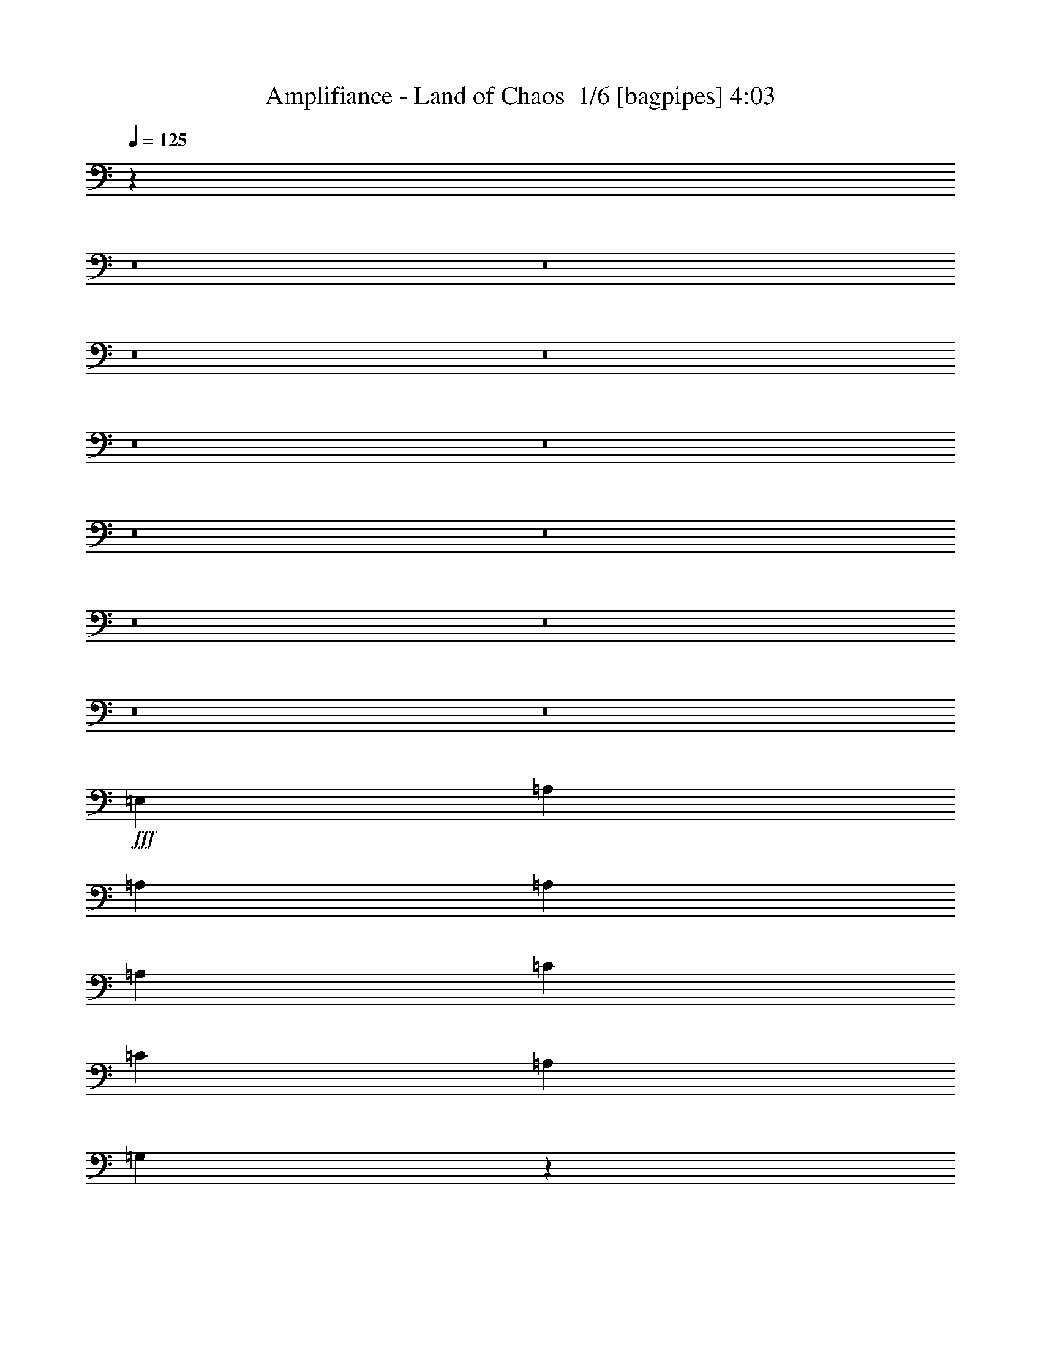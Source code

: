 % Produced with Bruzo's Transcoding Environment 2.0 alpha 
% Transcribed by Bruzo 

X:1
T: Amplifiance - Land of Chaos  1/6 [bagpipes] 4:03
Z: Transcribed with BruTE -8 339 1
L: 1/4
Q: 125
K: C
z25091/1600
z8/1
z8/1
z8/1
z8/1
z8/1
z8/1
z8/1
z8/1
z8/1
z8/1
z8/1
z8/1
+fff+
[=E,889/1600]
[=A,889/1600]
[=A,889/1600]
[=A,2667/1600]
[=A,2223/4000]
[=C889/1600]
[=C889/800]
[=A,889/800]
[=G,136/125]
z2269/2000
[=E,889/1600]
[=A,889/1600]
[=A,889/1600]
[=A,889/800]
[=A,889/800]
[=C8891/8000]
[=C889/1600]
[=D17473/8000]
z297/500
[=D889/800]
[=F889/1600]
[=G889/1600]
[=F889/1600]
[=D889/800]
[=D889/1600]
[=C889/1600]
[=A,889/1600]
[=C889/1600]
[=D1667/1000]
[=C889/1600]
[=D889/1600]
[=D889/800]
[=F889/1600]
[=G889/1600]
[=F889/1600]
[=D889/800]
[=D889/1600]
[=A2667/1600]
[^G889/800]
[=G889/1600]
[=F889/1600]
[=C2223/4000]
[=D889/800]
[=F889/1600]
[=G889/1600]
[=F889/1600]
[=D889/800]
[=D889/1600]
[=C889/1600]
[=A,889/1600]
[=C889/1600]
[=D2667/1600]
[=C889/1600]
[=D889/1600]
[=D889/800]
[=F2223/4000]
[=G889/1600]
[=F889/1600]
[=D889/800]
[=D889/1600]
[^D889/400]
[=G889/400]
[^A889/400]
[^d17781/8000]
[=d8801/2000]
z57101/4000
z8/1
z8/1
z8/1
z8/1
z8/1
z8/1
[=C889/800]
[=C889/1600]
[=D17463/8000]
z2381/4000
[=D8891/8000]
[=F889/1600]
[=G889/1600]
[=F889/1600]
[=D889/800]
[=D889/1600]
[=C889/1600]
[=A,889/1600]
[=C889/1600]
[=D2667/1600]
[=C889/1600]
[=D889/1600]
[=D889/800]
[=F889/1600]
[=G2223/4000]
[=F889/1600]
[=D889/800]
[=D889/1600]
[=A2667/1600]
[^G889/800]
[=G889/1600]
[=F889/1600]
[=C889/1600]
[=D889/800]
[=F889/1600]
[=G889/1600]
[=F889/1600]
[=D8891/8000]
[=D889/1600]
[=C889/1600]
[=A,889/1600]
[=C889/1600]
[=D2667/1600]
[=C889/1600]
[=D889/1600]
[=D889/800]
[=F889/1600]
[=G889/1600]
[=F889/1600]
[=D889/800]
[=D889/1600]
[^D1667/1000]
[=F35479/8000]
z1677/1000
[^A,889/1600]
[=C889/1600]
[=A,8847/4000]
z1133/2000
[=F,889/1600]
[=A,889/1600]
[^A,889/1600]
[=C889/800]
[=D889/1600]
[=A,2667/1600]
[=C889/800]
[^A,2667/800]
[=A,889/1600]
[^A,2223/4000]
[=C889/800]
[=D889/1600]
[^A,2667/1600]
[=D889/800]
[=C4363/2000]
z4527/2000
[=F8891/8000]
[=F889/1600]
[=D2667/1600]
[=C889/800]
[^A,17331/8000]
z18229/8000
[=C889/800]
[=C889/1600]
[=D1667/1000]
[^D889/800]
[=C889/400]
[=D889/400]
[=F889/400]
[=G1737/800]
z32227/4000
z8/1
z8/1
z8/1
z8/1
[=D889/800]
[=F2223/4000]
[=G889/1600]
[=F889/1600]
[=D889/800]
[=D889/1600]
[=C889/1600]
[=A,889/1600]
[=C889/1600]
[=D2667/1600]
[=C889/1600]
[=D889/1600]
[=D889/800]
[=F889/1600]
[=G889/1600]
[=F889/1600]
[=D8891/8000]
[=D889/1600]
[=A2667/1600]
[^G889/800]
[=G889/1600]
[=F889/1600]
[=C889/1600]
[=D889/800]
[=F889/1600]
[=G889/1600]
[=F889/1600]
[=D889/800]
[=D889/1600]
[=C2223/4000]
[=A,889/1600]
[=C889/1600]
[=D2667/1600]
[=C889/1600]
[=D889/1600]
[=D889/800]
[=F889/1600]
[=G889/1600]
[=F889/1600]
[=D889/800]
[=D889/1600]
[^D2667/1600]
[^A,11113/4000]
[^D2667/1600]
[^A,2667/1600]
[^D889/800]
[=D889/800]
[=F889/1600]
[=G889/1600]
[=F889/1600]
[=D8891/8000]
[=D889/1600]
[=C889/1600]
[=A,889/1600]
[=C889/1600]
[=D2667/1600]
[=C889/1600]
[=D889/1600]
[=D889/800]
[=F889/1600]
[=G889/1600]
[=F889/1600]
[=D889/800]
[=D889/1600]
[=A1667/1000]
[^G889/800]
[=G889/1600]
[=F889/1600]
[=C889/1600]
[=D889/800]
[=F889/1600]
[=G889/1600]
[=F889/1600]
[=D889/800]
[=D889/1600]
[=C889/1600]
[=A,889/1600]
[=C889/1600]
[=D1667/1000]
[=C889/1600]
[=D889/1600]
[=D889/800]
[=F889/1600]
[=G889/1600]
[=F889/1600]
[=D889/800]
[=D889/1600]
[^D889/400]
[=G17781/8000]
[^A889/400]
[^d889/400]
[=d17729/4000]
z211/16
z8/1
z8/1
z8/1
z8/1

X:2
T: Amplifiance - Land of Chaos  2/6 [flute] 4:03
Z: Transcribed with BruTE -10 269 6
L: 1/4
Q: 125
K: C
z2567/320
z8/1
z8/1
z8/1
z8/1
z8/1
z8/1
z8/1
z8/1
z8/1
z8/1
z8/1
z8/1
z8/1
z8/1
z8/1
z8/1
z8/1
z8/1
z8/1
+fff+
[=d1481/8000]
+f+
[^A741/4000]
[=G741/4000]
[^A741/4000]
[=d1481/8000]
+fff+
[^d741/4000]
[=d741/4000]
+f+
[^A1481/8000]
[=G741/4000]
[^A741/4000]
[=d1481/8000]
[^A741/4000]
[=G741/4000]
[^A1481/8000]
[=d741/4000]
+fff+
[^d741/4000]
[=d1481/8000]
+f+
[^A741/4000]
[=G741/4000]
[^A1481/8000]
[=d741/4000]
[^A741/4000]
[=G741/4000]
[^A1481/8000]
[=d2223/8000]
+fff+
[^d1111/4000]
[=d2223/8000]
+f+
[^A1111/4000]
[=G2223/8000]
[^A1111/4000]
[=d2223/8000]
[^A1111/4000]
[=G2223/8000]
[^A1111/4000]
[=d2223/8000]
+fff+
[^d2223/8000]
[=d1111/4000]
+f+
[^A2223/8000]
[=G1111/4000]
[^A2223/8000]
[=d8801/2000]
z19229/2000
z8/1
z8/1
z8/1
z8/1
z8/1
z8/1
z8/1
z8/1
z8/1
z8/1
z8/1
z8/1
+fff+
[=C889/800=c889/800]
[=A,17597/4000=A17597/4000]
z27037/8000
[=C889/800=c889/800]
[^A,35073/8000^A35073/8000]
z13579/4000
[=D889/800=d889/800]
[=C8863/2000=c8863/2000]
z26779/8000
[=C889/800=c889/800]
[^A,35331/8000^A35331/8000]
z106911/8000
[=A,889/800]
[=C889/1600=E889/1600]
[=A,889/1600]
[=C889/1600]
[=D2667/1600]
[=C889/1600]
[=A,2223/8000]
[=G,1111/4000]
+f+
[=F,889/1600]
+fff+
[=D,889/800]
[=D,2223/8000]
[=E,1111/4000]
[=C889/1600=E889/1600]
[=C889/1600=E889/1600]
[=D889/800]
[=E2223/8000]
+f+
[=F2223/8000]
[=E1111/4000]
+fff+
[=D2223/8000]
[=E889/1600]
[=D889/1600]
[=C1111/4000]
[=A,2223/8000]
[=C889/1600]
[=G889/800]
[=c889/1600]
[=G889/800-]
[=D,889/1600=G889/1600]
[=F889/800]
[=D,1/8=E,1/8=A,1/8]
z689/1600
[=g2667/1600]
[=g8891/8000]
[=f1111/4000]
[=g2223/8000]
[=f889/1600]
[=e889/1600]
[=c889/1600]
[=G889/1600]
[=A889/800]
[=D1111/4000]
[=E2223/8000]
[=G889/800]
[=D,1/8]
z689/1600
[=D889/1600]
[=A889/1600]
[=D889/1600]
[=G889/1600]
[=F889/1600]
[=G889/1600]
[=A889/1600]
[^d741/4000]
+f+
[^A741/4000]
[=G741/4000]
[^A1481/8000]
[=d741/4000]
+fff+
[^d741/4000]
[=d1481/8000]
+f+
[^A741/4000]
[=G741/4000]
[^A1481/8000]
[=d741/4000]
[^A741/4000]
[=G1481/8000]
[^A741/4000]
[=d741/4000]
+fff+
[^d1481/8000]
[=d741/4000]
+f+
[^A741/4000]
[=G741/4000]
[^A1481/8000]
[=d741/4000]
[^A741/4000]
[=G1481/8000]
[^A741/4000]
+fff+
[=c741/4000]
+f+
[^A1481/8000]
[=A741/4000]
[^A741/4000]
[=A1481/8000]
+fff+
[=G741/4000]
[=A741/4000]
[=G1481/8000]
+f+
[=F741/4000]
[=E741/4000]
[=F1481/8000]
[=E741/4000]
+fff+
[=D741/4000]
[=E741/4000]
[=D1481/8000]
+f+
[=C741/4000]
+fff+
[=A,741/4000]
[=D1481/8000]
+f+
[=C741/4000]
[^A,741/4000]
+fff+
[=G,1481/8000]
+f+
[=F,741/4000]
+fff+
[=D,741/4000]
[=C,1481/8000]
[=D,8773/4000]
z55271/4000
z8/1
z8/1
z8/1
z8/1
z8/1
z8/1
z8/1
z8/1
[=D,889/800]
[=G,1/8]
z689/1600
[=G8623/8000-=A8623/8000]
+ppp+
[=G9/8]
z2301/4000
+fff+
[=D,8891/8000]
[=D,1/8=G,1/8]
z689/1600
[^A4281/4000-=c4281/4000]
+ppp+
[^A9/8]
z4663/8000
+fff+
[=D,889/800]
[=G,1/8]
z689/1600
[=G889/800=A889/800]
[=F889/800=G889/800]
[^D2111/4000-=F2111/4000]
+ppp+
[^D6779/4000]
+fff+
[=C4221/4000-=D4221/4000]
+ppp+
[=C9/8]
z299/500
+fff+
[=D,889/800]
[=G,1/8]
z689/1600
[=G8881/8000-=A8881/8000]
+ppp+
[=G17/16]
z1211/2000
+fff+
[=D,889/800]
[=D,1/8=G,1/8]
z689/1600
[^A8821/8000-=c8821/8000]
+ppp+
[^A17/16]
z981/1600
+fff+
[=D,889/800]
[=G,1/8]
z689/1600
[=G889/800=A889/800]
[^A889/800=c889/800]
[=G2667/1600=A2667/1600]
[^A889/1600=c889/1600]
[=c577/80=d577/80]
z77/8

X:3
T: Amplifiance - Land of Chaos  3/6 [horn] 4:03
Z: Transcribed with BruTE 34 209 5
L: 1/4
Q: 125
K: C
z28677/2000
z8/1
z8/1
z8/1
+f+
[=D2223/8000]
[=F1111/4000]
[=A889/1600]
[=c889/1600]
[=D889/800=A889/800=d889/800]
[=D889/1600]
[=F1667/1000=c1667/1000=f1667/1000]
[=F1111/4000]
[=G2223/8000]
[=c889/1600]
[=D889/800=A889/800=d889/800=a889/800]
[=D889/1600]
[=c2667/1600=g2667/1600=c'2667/1600]
[=F2223/8000]
[=G1111/4000]
[=c889/1600]
[=D2667/1600=A2667/1600=d2667/1600]
[=F889/800=c889/800=f889/800=c'889/800]
[=c8891/8000=g8891/8000=c'8891/8000]
[=G889/800=d889/800=g889/800]
[=D889/1600=A889/1600]
[=F889/1600=c889/1600]
[=D889/800=A889/800=d889/800=a889/800]
[=D1111/4000]
[=F2223/8000]
[=A889/1600]
[=c889/1600]
[=D889/800=A889/800=d889/800]
[=D889/1600]
[=F2667/1600=c2667/1600=f2667/1600]
[=F2223/8000]
[=G1111/4000]
[=c889/1600]
[=D8891/8000=A8891/8000=d8891/8000=a8891/8000]
[=D889/1600]
[=c2667/1600=g2667/1600=c'2667/1600]
[=F1111/4000]
[=G2223/8000]
[=c889/1600]
[=D2667/1600=A2667/1600=d2667/1600]
[=F889/800=c889/800=f889/800=c'889/800]
[=c889/800=g889/800=c'889/800]
[=G889/800=d889/800=g889/800]
[=D889/1600=A889/1600]
[=F889/1600=c889/1600]
[=D8891/8000=A8891/8000=d8891/8000=a8891/8000]
[=D1111/4000]
[=F2223/8000]
[=A889/1600]
[=c889/1600]
[=D889/800=A889/800=d889/800=a889/800]
[=D889/1600]
[=D889/1600]
[=D889/1600]
[=D889/1600]
[=D889/1600]
[=d889/1600=a889/1600]
[=D889/1600]
[=D889/1600]
[=D4023/8000-=A4023/8000-=d4023/8000-=a4023/8000]
+ppp+
[=D4867/8000=A4867/8000=d4867/8000]
+f+
[=D889/1600]
[=F2223/8000]
[=G1111/4000]
[=c2223/4000]
[=d889/1600]
[=D889/800=A889/800=d889/800=a889/800]
[=D889/1600]
[=D889/1600]
[=D889/1600]
[=D889/1600]
[=D1667/4000-]
[=f1111/8000^a1111/8000=D1111/8000]
[=g889/800=c'889/800]
[=g4347/8000=c'4347/8000]
z429/1000
[=c1111/8000=f1111/8000]
[=d889/800=g889/800]
[=G889/1600=d889/1600=g889/1600]
[=F2223/8000]
[=G1111/4000]
[=c889/1600]
[=D8891/8000=A8891/8000=d8891/8000=a8891/8000]
[=D889/1600]
[=D889/1600]
[=D889/1600]
[=D889/1600]
[=D889/1600]
[=d889/1600=a889/1600]
[=D889/1600]
[=D889/1600]
[=D4281/8000-=A4281/8000-=d4281/8000-=a4281/8000]
+ppp+
[=D4609/8000=A4609/8000=d4609/8000]
+f+
[=D889/1600]
[=F2223/8000]
[=G1111/4000]
[=c889/1600]
[=d889/1600]
[=D889/800=A889/800=d889/800=a889/800]
[=D889/1600]
[=D889/1600]
[=D2223/4000]
[=D889/1600]
[=D3333/8000-]
[=f139/1000^a139/1000=D139/1000]
[=g889/800=c'889/800]
[=g821/1600=c'821/1600]
z1837/4000
[=c1111/8000=f1111/8000]
[=d889/800=g889/800]
[=G889/1600=d889/1600=g889/1600]
[=D2223/8000]
[=F1111/4000]
[=G889/1600]
[=A889/800=e889/800=a889/800]
[=A889/1600]
[=A889/1600]
[=A889/1600]
[=A889/1600]
[=D889/1600]
[=A2223/4000]
[=c889/1600=g889/1600]
[=c889/1600=g889/1600]
[=c889/1600=g889/1600]
[=G889/1600=d889/1600]
[=G889/1600=d889/1600]
[=G889/1600=d889/1600]
[=D1111/4000]
[=F2223/8000]
[=G889/1600]
[=A889/800=e889/800=a889/800]
[=A889/1600=e889/1600]
[=A889/1600=e889/1600]
[=A889/1600=e889/1600]
[=A889/1600=e889/1600]
[=A889/1600=e889/1600]
[=D2223/8000]
[=G1111/4000]
[=c1667/1000=g1667/1000=c'1667/1000]
[=G889/800=d889/800]
[=D889/1600=A889/1600]
[=F889/800=c889/800]
[=D889/800=A889/800=d889/800]
[=d889/1600=a889/1600]
[=D889/1600]
[=f889/1600=c'889/1600]
[=d2667/1600=a2667/1600]
[=c889/1600=g889/1600-]
+mp+
[=A889/1600=g889/1600]
+f+
[=c889/1600=g889/1600]
[=D8891/8000=d8891/8000=a8891/8000]
[=F1111/4000]
[=G2223/8000]
[=c889/1600]
[=d889/1600]
[=D889/800=A889/800=d889/800]
[=d889/1600=a889/1600]
[=D889/1600]
[=f889/1600=c'889/1600]
[=d2667/1600=a2667/1600]
[^G2667/1600^d2667/1600^g2667/1600]
[=G889/800=d889/800=g889/800]
[=D889/1600]
[=F8891/8000=c8891/8000=f8891/8000]
[=D889/800=A889/800=d889/800]
[=d889/1600=a889/1600]
[=D889/1600]
[=f889/1600=c'889/1600]
[=d2667/1600=a2667/1600]
[=c889/1600=g889/1600-]
+mp+
[=A889/1600=g889/1600]
+f+
[=c889/1600=g889/1600]
[=D889/800=d889/800=a889/800]
[=F2223/8000]
[=G1111/4000]
[=c889/1600]
[=d889/1600]
[=D889/800=A889/800=d889/800]
[=d2223/4000=a2223/4000]
[=D889/1600]
[=f889/1600=c'889/1600]
[=d889/800=a889/800]
[=A889/1600]
[^D889/800^A889/800^d889/800]
[^D889/1600]
[^D889/1600]
[^D889/1600]
[^D889/1600]
[^D831/1600-^A831/1600]
+ppp+
[^D947/1600]
+f+
[^d5927/8000^a5927/8000]
[=d5927/8000=a5927/8000]
[=A2963/4000]
[^G5927/8000^d5927/8000]
[=G5927/8000=d5927/8000]
[=F5927/8000=c5927/8000]
[=D8801/2000=A8801/2000=d8801/2000]
z46851/4000
[=D2223/8000]
[=F1111/4000]
[=A889/1600]
[=c889/1600]
[=D889/800=A889/800=d889/800=a889/800]
[=D1/8-=A1/8]
+ppp+
[=D1723/4000]
+f+
[=D889/1600=d889/1600=a889/1600]
[=D889/1600]
[=d889/1600]
[=F1111/4000]
[=G2223/8000]
[=c889/1600]
[=D889/800=A889/800=d889/800=a889/800]
[=D1/8-=B1/8]
+ppp+
[=D689/1600]
+f+
[=D889/1600=d889/1600=a889/1600]
[=D889/1600]
[=d889/1600=a889/1600]
[=A2223/8000]
[=c1111/4000]
[=d889/1600]
[=D889/800=A889/800=d889/800=a889/800]
[=D889/1600]
[=D889/1600]
[=D889/1600]
[=D2223/4000]
[=D3333/8000-]
[=f139/1000^a139/1000=D139/1000]
[=g889/800=c'889/800]
[=g271/500=c'271/500]
z3443/8000
[=c1111/8000=f1111/8000]
[=d889/800=g889/800]
[=G889/1600=d889/1600=g889/1600]
[=F1111/4000]
[=G2223/8000]
[=c889/1600]
[=D889/800=A889/800=d889/800=a889/800]
[=D889/1600]
[=D889/1600]
[=D889/1600]
[=D889/1600]
[=D889/1600]
[=d889/1600=a889/1600]
[=D2223/4000]
[=D889/1600]
[=D427/800-=A427/800-=d427/800-=a427/800]
+ppp+
[=D231/400=A231/400=d231/400]
+f+
[=D889/1600]
[=F1111/4000]
[=G2223/8000]
[=c889/1600]
[=d889/1600]
[=D889/800=A889/800=d889/800=a889/800]
[=D889/1600]
[=D889/1600]
[=D889/1600]
[=D889/1600]
[=D1667/4000-]
[=f1111/8000^a1111/8000=D1111/8000]
[=g889/800=c'889/800]
[=g819/1600=c'819/1600]
z921/2000
[=c1111/8000=f1111/8000]
[=d8891/8000=g8891/8000]
[=G889/1600=d889/1600=g889/1600]
[=D889/1600]
[=G889/1600]
[=A889/800=e889/800=a889/800]
[=A889/1600]
[=A889/1600]
[=A889/1600]
[=A889/1600]
[=D889/1600]
[=A889/1600]
[=c889/1600=g889/1600]
[=c889/1600=g889/1600]
[=c889/1600=g889/1600]
[=G889/1600=d889/1600]
[=G889/1600=d889/1600]
[=G889/1600=d889/1600]
[=D2223/8000]
[=F2223/8000]
[=G889/1600]
[=A889/800=e889/800=a889/800]
[=A889/1600=e889/1600]
[=A889/1600=e889/1600]
[=A889/1600=e889/1600]
[=A889/1600=e889/1600]
[=A889/1600=e889/1600]
[=D1111/4000]
[=G2223/8000]
[=c2667/1600=g2667/1600=c'2667/1600]
[=G889/800=d889/800]
[=D889/1600=A889/1600]
[=F889/800=c889/800]
[=D8891/8000=A8891/8000=d8891/8000]
[=d889/1600=a889/1600]
[=D889/1600]
[=f889/1600=c'889/1600]
[=d2667/1600=a2667/1600]
[=c889/1600=g889/1600-]
+mp+
[=A889/1600=g889/1600]
+f+
[=c889/1600=g889/1600]
[=D889/800=d889/800=a889/800]
[=F2223/8000]
[=G1111/4000]
[=c889/1600]
[=d889/1600]
[=D889/800=A889/800=d889/800]
[=d889/1600=a889/1600]
[=D2223/4000]
[=f889/1600=c'889/1600]
[=d2667/1600=a2667/1600]
[^G2667/1600^d2667/1600^g2667/1600]
[=G889/800=d889/800=g889/800]
[=D889/1600]
[=F889/800=c889/800=f889/800]
[=D889/800=A889/800=d889/800]
[=d889/1600=a889/1600]
[=D889/1600]
[=f889/1600=c'889/1600]
[=d1667/1000=a1667/1000]
[=c889/1600=g889/1600-]
+mp+
[=A889/1600=g889/1600]
+f+
[=c889/1600=g889/1600]
[=D889/800=d889/800=a889/800]
[=F1111/4000]
[=G2223/8000]
[=c889/1600]
[=d889/1600]
[=D889/800=A889/800=d889/800]
[=d889/1600=a889/1600]
[=D889/1600]
[=f889/1600=c'889/1600]
[=d889/800=a889/800]
[=A889/1600]
[^D8891/8000^A8891/8000^d8891/8000]
[^D889/1600]
[^D889/1600]
[^D889/1600]
[^D889/1600]
[^D889/1600]
[^D889/1600]
[^D889/1600]
[^D889/1600]
[^D889/1600]
[^D889/1600]
[^D889/1600]
[^D889/1600]
[=D889/1600]
[^D889/1600]
[=F889/800=c889/800=f889/800=c'889/800]
[=F889/1600]
[=F889/1600]
[=F2223/4000]
[=F889/1600]
[=F889/1600]
[=F889/1600]
[=F889/1600]
[=F889/1600]
[=F889/1600]
[=F889/1600]
[=F889/1600]
[=F889/1600]
[=F889/1600]
[=F889/1600]
[^D889/800^A889/800^d889/800]
[^D889/1600]
[^D889/1600]
[^D889/1600]
[^D889/1600]
[^D889/1600]
[^D2223/4000]
[^D889/1600]
[^D889/1600]
[^D889/1600]
[^D889/1600]
[^D889/1600]
[^D889/1600]
[=D889/1600]
[^D889/1600]
[=F889/800=c889/800=f889/800=c'889/800]
[=F889/1600]
[=F889/1600]
[=F889/1600]
[=F889/1600]
[=F889/1600]
[=F889/1600]
[=F889/1600]
[=F2223/4000]
[=F889/1600]
[=F889/1600]
[=F889/1600]
[=F889/1600]
[=F889/1600]
[=F889/1600]
[^D889/800^A889/800^d889/800]
[^D889/1600]
[^D889/1600]
[^D889/1600]
[^D889/1600]
[^D889/1600]
[^D889/1600]
[^D889/1600]
[^D889/1600]
[^D889/1600]
[^D889/1600]
[^D2223/4000]
[^D889/1600]
[=D889/1600]
[^D889/1600]
[=F889/800=c889/800=f889/800=c'889/800]
[=F889/1600]
[=F889/1600]
[=G889/1600]
[=G889/1600]
[=G889/1600]
[=G889/1600]
[^A889/1600]
[^A889/1600]
[^A889/1600]
[^A889/1600]
[=c889/1600]
[=c889/1600]
[=c889/1600]
[=c2223/4000]
[=D889/800=A889/800=d889/800]
[=d889/1600=a889/1600]
[=D889/1600]
[=f889/1600=c'889/1600]
[=d2667/1600=a2667/1600]
[=c889/1600=g889/1600-]
+mp+
[=A889/1600=g889/1600]
+f+
[=c889/1600=g889/1600]
[=D889/800=d889/800=a889/800]
[=F2223/8000]
[=G1111/4000]
[=c889/800]
[=D889/800=A889/800=d889/800]
[=d2223/4000=a2223/4000]
[=D889/1600]
[=f889/1600=c'889/1600]
[=d2667/1600=a2667/1600]
[=c2667/1600=g2667/1600]
[=G889/800=d889/800=g889/800]
[=D889/1600]
[=F889/800=c889/800=f889/800]
[=D889/800=A889/800=d889/800]
[=d889/1600=a889/1600]
[=D889/1600]
[=f889/1600=c'889/1600]
[=d1667/1000=a1667/1000]
[=c889/1600=g889/1600-]
+mp+
[=A889/1600=g889/1600]
+f+
[=c889/1600=g889/1600]
[=D889/800=d889/800=a889/800]
[=F1111/4000]
[=G2223/8000]
[=c889/1600]
[=d889/1600]
[=D889/800=A889/800=d889/800]
[=d889/1600=a889/1600]
[=D889/1600]
[=f889/1600=c'889/1600]
[=d889/800=a889/800]
[=A889/1600]
[^D8891/8000^A8891/8000^d8891/8000]
[^D889/1600]
[^D889/1600]
[^D889/1600]
[^D889/1600]
[^D999/2000-^A999/2000]
+ppp+
[^D2447/4000]
+f+
[^D889/800^A889/800^d889/800]
[^D889/1600]
[^D889/1600]
[^D889/1600]
[^D889/1600]
[^D1109/2000-^A1109/2000]
+ppp+
[^D2227/4000]
+f+
[=D889/800=A889/800=d889/800]
[=d2223/4000=a2223/4000]
[=D889/1600]
[=f889/1600=c'889/1600]
[=d2667/1600=a2667/1600]
[=c889/1600=g889/1600-]
+mp+
[=A889/1600=g889/1600]
+f+
[=c889/1600=g889/1600]
[=D889/800=d889/800=a889/800]
[=F2223/8000]
[=G1111/4000]
[=c889/1600]
[=d889/1600]
[=D889/800=A889/800=d889/800]
[=d889/1600=a889/1600]
[=D889/1600]
[=f889/1600=c'889/1600]
[=d1667/1000=a1667/1000]
[^G2667/1600^d2667/1600^g2667/1600]
[=G889/800=d889/800=g889/800]
[=D889/1600]
[=F889/800=c889/800=f889/800]
[=D889/800=A889/800=d889/800]
[=d889/1600=a889/1600]
[=D889/1600]
[=f889/1600=c'889/1600]
[=d2667/1600=a2667/1600]
[=c2223/4000=g2223/4000-]
+mp+
[=A889/1600=g889/1600]
+f+
[=c889/1600=g889/1600]
[=D889/800=d889/800=a889/800]
[=F1111/4000]
[=G2223/8000]
[=c889/1600]
[=d889/1600]
[=D889/800=A889/800=d889/800]
[=d889/1600=a889/1600]
[=D889/1600]
[=f889/1600=c'889/1600]
[=d889/800=a889/800]
[=A889/1600]
[^D889/800^A889/800^d889/800]
[^D889/1600]
[^D2223/4000]
[^D889/1600]
[^D889/1600]
[^D889/1600]
[^D889/1600]
[^D889/1600]
[^D889/1600]
[^D889/1600]
[^D889/1600]
[^D889/1600]
[^D889/1600]
[=F889/800=c889/800]
[=D889/800=A889/800=d889/800]
[=d889/1600=a889/1600]
[=D889/1600]
[=f889/1600=c'889/1600]
[=d1667/1000=a1667/1000]
[=c889/1600=g889/1600-]
+mp+
[=A889/1600=g889/1600]
+f+
[=c889/1600=g889/1600]
[=D889/800=d889/800=a889/800]
[=F1111/4000]
[=G2223/8000]
[=c889/1600]
[=d889/1600]
[=D889/800=A889/800=d889/800]
[=d889/1600=a889/1600]
[=D889/1600]
[=f889/1600=c'889/1600]
[=d2667/1600=a2667/1600]
[^G1667/1000^d1667/1000^g1667/1000]
[=G889/800=d889/800=g889/800]
[=D889/1600]
[=F889/800=c889/800=f889/800]
[=D889/800=A889/800=d889/800]
[=d889/1600=a889/1600]
[=D889/1600]
[=f889/1600=c'889/1600]
[=d2667/1600=a2667/1600]
[=c889/1600=g889/1600-]
+mp+
[=A889/1600=g889/1600]
+f+
[=c889/1600=g889/1600]
[=D8891/8000=d8891/8000=a8891/8000]
[=F1111/4000]
[=G2223/8000]
[=c889/1600]
[=d889/1600]
[=D889/800=A889/800=d889/800]
[=d889/1600=a889/1600]
[=D889/1600]
[=f889/1600=c'889/1600]
[=d889/800=a889/800]
[=A889/1600]
[^D889/800^A889/800^d889/800]
[^D889/1600]
[^D889/1600]
[^D889/1600]
[^D889/1600]
[^D2223/4000]
[^D889/1600]
[^d2963/4000^a2963/4000]
[=d5927/8000=a5927/8000]
[=A5927/8000]
[^G5927/8000^d5927/8000]
[=G2963/4000=d2963/4000]
[=F5927/8000=c5927/8000]
[=D889/800=A889/800=d889/800]
[=D889/1600]
[=F2667/1600=c2667/1600=f2667/1600]
[=F2223/8000]
[=G1111/4000]
[=c889/1600]
[=D8891/8000=A8891/8000=d8891/8000=a8891/8000]
[=D889/1600]
[=c2667/1600=g2667/1600=c'2667/1600]
[=F1111/4000]
[=G2223/8000]
[=c889/1600]
[=D2667/1600=A2667/1600=d2667/1600]
[=F889/800=c889/800=f889/800=c'889/800]
[=c889/800=g889/800=c'889/800]
[=G889/800=d889/800=g889/800]
[=D889/1600=A889/1600]
[=F889/1600=c889/1600]
[=D8891/8000=A8891/8000=d8891/8000=a8891/8000]
[=D1111/4000]
[=F2223/8000]
[=A889/1600]
[=c889/1600]
[=D889/800=A889/800=d889/800]
[=D889/1600]
[=F2667/1600=c2667/1600=f2667/1600]
[=F2223/8000]
[=G1111/4000]
[=c889/1600]
[=D889/800=A889/800=d889/800=a889/800]
[=D889/1600]
[=c2667/1600=g2667/1600=c'2667/1600]
[=F2223/8000]
[=G1111/4000]
[=c2223/4000]
[=D2667/1600=A2667/1600=d2667/1600]
[=F889/800=c889/800=f889/800=c'889/800]
[=c889/800=g889/800=c'889/800]
[=G889/800=d889/800=g889/800]
[=D889/1600=A889/1600]
[=F889/1600=c889/1600]
[=D577/80=A577/80=d577/80=a577/80]
z4531/8000
[=D1111/4000]
[=F2223/8000]
[=A889/1600]
[=c889/1600]
[=D4317/4000=A4317/4000=d4317/4000]
z101/16

X:4
T: Amplifiance - Land of Chaos  4/6 [lute of ages] 4:03
Z: Transcribed with BruTE -39 181 2
L: 1/4
Q: 125
K: C
z6223/1600
+f+
[=A,1111/4000]
+mp+
[=C2223/8000]
+f+
[=A2667/1600=d2667/1600]
[=c889/400=f889/400]
[=A,2223/8000]
+mp+
[=C1111/4000]
+f+
[=A1667/1000=d1667/1000]
[=G889/400=c889/400]
[=A,1111/4000]
+mp+
[=C2223/8000]
+f+
[=A2667/1600=d2667/1600]
[=c889/800=f889/800]
[=c889/800=e889/800]
[=D889/800=G889/800]
[=D889/1600=G889/1600]
[=C889/1600]
[=A889/800=d889/800]
[=A,2223/8000]
[=C2223/8000]
[=D889/1600]
[=F889/1600]
[=A2667/1600=d2667/1600]
[=c889/400=f889/400]
[=A,2223/8000]
+mp+
[=C1111/4000]
+f+
[=A2667/1600=d2667/1600]
[=G889/400=c889/400]
[=A,2223/8000]
+mp+
[=C1111/4000]
+f+
[=A1667/1000=d1667/1000]
[=c889/800=f889/800]
[=c889/800=e889/800]
[=D889/800=G889/800]
[=D889/1600=G889/1600]
[=C889/1600]
[=A889/800=d889/800]
[=A,2223/8000]
[=C1111/4000]
[=D889/1600]
[=F2201/4000]
z1114/125
z8/1
z8/1
z8/1
z8/1
z8/1
z8/1
z8/1
z8/1
z8/1
z8/1
z8/1
z8/1
z8/1
z8/1
z8/1
[=A2667/1600=d2667/1600]
[=c889/400=f889/400]
[=A,2223/8000]
+mp+
[=C1111/4000]
+f+
[=A2667/1600=d2667/1600]
[=G889/400=c889/400]
[=A,2223/8000]
+mp+
[=C1111/4000]
+f+
[=A1667/1000=d1667/1000]
[=c889/800=f889/800]
[=c889/800=e889/800]
[=G889/800=c889/800]
[=D889/1600=G889/1600]
[=C889/1600]
[=A889/800=d889/800]
[=E,2223/8000]
[=G,1111/4000]
[=A,889/1600]
[=C551/1000]
z102361/8000
z8/1
z8/1
z8/1
z8/1
z8/1
z8/1
z8/1
z8/1
z8/1
z8/1
[=c889/1600=c'889/1600]
[=A17597/4000=a17597/4000]
z27037/8000
[=c889/800=c'889/800]
[^A35073/8000^a35073/8000]
z141/16
z8/1
z8/1
z8/1
z8/1
z8/1
z8/1
z8/1
z8/1
z8/1
z8/1
z8/1
z8/1
z8/1
z8/1
z8/1
z8/1
z8/1
z8/1
z8/1
z8/1
z8/1
z8/1
z8/1
z8/1

X:5
T: Amplifiance - Land of Chaos  5/6 [theorbo] 4:03
Z: Transcribed with BruTE 5 106 4
L: 1/4
Q: 125
K: C
z109357/8000
z8/1
+f+
[=A,1111/4000]
[=C2223/8000]
+mp+
[=D2667/1600]
+f+
[=F889/400]
[=A,2223/8000]
[=C1111/4000]
[=D2667/1600]
[=C889/400]
[=A,2223/8000]
[=C1111/4000]
[=D1667/1000]
[=F889/800]
[=C889/800]
[=G,889/800]
[=A,889/1600]
[=C889/1600]
[=D889/800]
[=A,2223/8000]
[=C1111/4000]
[=D889/1600]
[=F889/1600]
[=D889/1600]
[=D889/1600]
[=D889/1600]
[=D2223/4000]
[=D889/1600]
[=D889/1600]
[=D889/1600]
[=D889/1600]
[=D889/1600]
[=D889/1600]
[=D889/1600]
[=D889/1600]
[=D889/1600]
[=D889/1600]
[=D889/1600]
[=D889/1600]
[=D889/1600]
[=D889/1600]
[=F889/1600]
[=C889/1600]
[=C889/1600]
[=C889/1600]
[=A,2223/4000]
[=G,889/1600]
[=G,889/1600]
[=G,889/1600]
[=F889/1600]
[=D889/1600]
[=D889/1600]
[=D1111/4000]
[=F2223/8000]
[=A,889/1600]
[=C889/1600]
[=D889/1600]
[=D889/1600]
[=D889/1600]
[=F889/1600]
[=F889/1600]
[=F889/1600]
[=F889/1600]
[=F889/1600]
[=D2223/4000]
[=D889/1600]
[=D889/1600]
[=C889/1600]
[=C889/1600]
[=C889/1600]
[=C889/1600]
[=C889/1600]
[=D889/1600]
[=D889/1600]
[=D889/1600]
[=F889/800]
[=C889/1600]
[=C889/1600]
[=G,889/1600]
[=G,889/1600]
[=D889/1600]
[=F889/1600]
[=D2223/4000]
[=D889/1600]
[=D1111/4000]
[=F2223/8000]
[=A,889/1600]
[=C889/1600]
[=D889/1600]
[=D889/1600]
[=D889/1600]
[=D889/1600]
[=D889/1600]
[=D889/1600]
[=D889/1600]
[=D889/1600]
[=D889/1600]
[=D889/1600]
[=D889/1600]
[=D889/1600]
[=D889/1600]
[=D889/1600]
[=D2223/4000]
[=D889/1600]
[=D889/1600]
[=D889/1600]
[=D889/1600]
[=D889/1600]
[=D889/1600]
[=D889/1600]
[=D889/1600]
[=C889/1600]
[=C889/1600]
[=C889/1600]
[=C889/1600]
[=G,889/1600]
[=G,889/1600]
[=G,889/1600]
[=F2223/8000]
[=G,1111/4000]
[=C889/1600]
[=D889/1600]
[=D2223/4000]
[=D889/1600]
[=D889/1600]
[=D889/1600]
[=D889/1600]
[=D889/1600]
[=D889/1600]
[=D889/1600]
[=D889/1600]
[=D889/1600]
[=D889/1600]
[=D889/1600]
[=D889/1600]
[=D889/1600]
[=D889/1600]
[=D889/1600]
[=D889/1600]
[=D889/1600]
[=D889/1600]
[=D2223/4000]
[=D889/1600]
[=D889/1600]
[=C889/1600]
[=C889/1600]
[=C889/1600]
[=C889/1600]
[=G,889/1600]
[=G,889/1600]
[=G,889/1600]
[=F2223/8000]
[=G,1111/4000]
[=C889/1600]
[=A,889/1600]
[=A,889/1600]
[=A,889/1600]
[=A,889/1600]
[=A,889/1600]
[=A,889/1600]
[=D889/1600]
[=A,2223/4000]
[=C889/1600]
[=C889/1600]
[=C889/1600]
[=G,889/1600]
[=G,889/1600]
[=G,889/1600]
[=D1111/4000]
[=F2223/8000]
[=G,889/1600]
[=A,889/1600]
[=A,889/1600]
[=A,889/1600]
[=A,889/1600]
[=A,889/1600]
[=A,889/1600]
[=A,889/800]
[=C1667/1000]
[=G,889/800]
[=D889/1600]
[=F889/800]
[=D889/1600]
[=D889/1600]
[=D889/1600]
[=D889/1600]
[=F889/1600]
[=D889/1600]
[=D889/1600]
[=D889/1600]
[=C889/1600]
[=A,889/1600]
[=C889/1600]
[=D889/1600]
[=D2223/4000]
[=D889/1600]
[=C889/1600]
[=D889/1600]
[=D889/1600]
[=D889/1600]
[=D889/1600]
[=D889/1600]
[=F889/1600]
[=D889/1600]
[=D889/1600]
[=D889/1600]
[^G,889/1600]
[^G,889/1600]
[^G,889/1600]
[=G,889/1600]
[=G,889/1600]
[=D889/1600]
[=F889/1600]
[=F2223/4000]
[=D889/1600]
[=D889/1600]
[=D889/1600]
[=D889/1600]
[=F889/1600]
[=D889/1600]
[=D889/1600]
[=D889/1600]
[=C889/1600]
[=A,889/1600]
[=C889/1600]
[=D889/1600]
[=D889/1600]
[=D889/1600]
[=C889/1600]
[=D889/1600]
[=D889/1600]
[=D889/1600]
[=D2223/4000]
[=D889/1600]
[=F889/1600]
[=D889/1600]
[=D889/1600]
[=D889/1600]
[^D889/1600]
[^D889/1600]
[^D889/1600]
[^D889/1600]
[^D889/1600]
[^D889/1600]
[^D889/800]
[^D5927/8000]
[=D5927/8000]
[=A,2963/4000]
[^G,5927/8000]
[=G,5927/8000]
[=F5631/8000]
z32601/4000
z8/1
[=D2223/8000]
[=F1111/4000]
[=A,889/1600]
[=C889/1600]
[=D889/1600]
[=D889/1600]
[=D2223/4000]
[=D889/1600]
[=D889/1600]
[=D889/1600]
[=D889/1600]
[=D889/1600]
[=D889/1600]
[=D889/1600]
[=D889/1600]
[=D889/1600]
[=D889/1600]
[=D889/1600]
[=D889/1600]
[=D889/1600]
[=D889/1600]
[=D889/1600]
[=D889/1600]
[=D889/1600]
[=D889/1600]
[=D2223/4000]
[=D889/1600]
[=C889/1600]
[=C889/1600]
[=C889/1600]
[=C889/1600]
[=G,889/1600]
[=G,889/1600]
[=G,889/1600]
[=F1111/4000]
[=G,2223/8000]
[=C889/1600]
[=D889/1600]
[=D889/1600]
[=D889/1600]
[=D889/1600]
[=D889/1600]
[=D889/1600]
[=D889/1600]
[=D889/1600]
[=D2223/4000]
[=D889/1600]
[=D889/1600]
[=D889/1600]
[=D889/1600]
[=D889/1600]
[=D889/1600]
[=D889/1600]
[=D889/1600]
[=D889/1600]
[=D889/1600]
[=D889/1600]
[=D889/1600]
[=D889/1600]
[=D889/1600]
[=C889/1600]
[=C889/1600]
[=C889/1600]
[=C889/1600]
[=G,2223/4000]
[=G,889/1600]
[=G,889/1600]
[=F1111/4000]
[=G,2223/8000]
[=C889/1600]
[=A,889/1600]
[=A,889/1600]
[=A,889/1600]
[=A,889/1600]
[=A,889/1600]
[=A,889/1600]
[=D889/1600]
[=A,889/1600]
[=C889/1600]
[=C889/1600]
[=C889/1600]
[=G,889/1600]
[=G,889/1600]
[=G,889/1600]
[=D2223/8000]
[=F2223/8000]
[=G,889/1600]
[=A,889/1600]
[=A,889/1600]
[=A,889/1600]
[=A,889/1600]
[=A,889/1600]
[=A,889/1600]
[=A,889/800]
[=C2667/1600]
[=G,889/800]
[=D889/1600]
[=F889/800]
[=D2223/4000]
[=D889/1600]
[=D889/1600]
[=D889/1600]
[=F889/1600]
[=D889/1600]
[=D889/1600]
[=D889/1600]
[=C889/1600]
[=A,889/1600]
[=C889/1600]
[=D889/1600]
[=D889/1600]
[=D889/1600]
[=C889/1600]
[=D889/1600]
[=D889/1600]
[=D889/1600]
[=D889/1600]
[=D2223/4000]
[=F889/1600]
[=D889/1600]
[=D889/1600]
[=D889/1600]
[^G,889/1600]
[^G,889/1600]
[^G,889/1600]
[=G,889/1600]
[=G,889/1600]
[=D889/1600]
[=F889/1600]
[=F889/1600]
[=D889/1600]
[=D889/1600]
[=D889/1600]
[=D889/1600]
[=F889/1600]
[=D889/1600]
[=D2223/4000]
[=D889/1600]
[=C889/1600]
[=A,889/1600]
[=C889/1600]
[=D889/1600]
[=D889/1600]
[=D889/1600]
[=C889/1600]
[=D889/1600]
[=D889/1600]
[=D889/1600]
[=D889/1600]
[=D889/1600]
[=F889/1600]
[=D889/1600]
[=D889/1600]
[=D889/1600]
[^D889/1600]
[^D2223/4000]
[^D889/1600]
[^D889/1600]
[^D889/1600]
[^D889/1600]
[^D889/1600]
[^D889/1600]
[^D889/1600]
[^D889/1600]
[^D889/1600]
[^D889/1600]
[^D889/1600]
[^D889/1600]
[^D889/1600]
[^D889/1600]
[=F889/1600]
[=F889/1600]
[=F889/1600]
[=F889/1600]
[=F2223/4000]
[=F889/1600]
[=F889/1600]
[=F889/1600]
[=F889/1600]
[=F889/1600]
[=F889/1600]
[=F889/1600]
[=F889/1600]
[=F889/1600]
[=F889/1600]
[=F889/1600]
[^D889/1600]
[^D889/1600]
[^D889/1600]
[^D889/1600]
[^D889/1600]
[^D889/1600]
[^D889/1600]
[^D2223/4000]
[^D889/1600]
[^D889/1600]
[^D889/1600]
[^D889/1600]
[^D889/1600]
[^D889/1600]
[^D889/1600]
[^D889/1600]
[=F889/1600]
[=F889/1600]
[=F889/1600]
[=F889/1600]
[=F889/1600]
[=F889/1600]
[=F889/1600]
[=F889/1600]
[=F889/1600]
[=F2223/4000]
[=F889/1600]
[=F889/1600]
[=F889/1600]
[=F889/1600]
[=F889/1600]
[=F889/1600]
[^D889/1600]
[^D889/1600]
[^D889/1600]
[^D889/1600]
[^D889/1600]
[^D889/1600]
[^D889/1600]
[^D889/1600]
[^D889/1600]
[^D889/1600]
[^D889/1600]
[^D889/1600]
[^D2223/4000]
[^D889/1600]
[^D889/1600]
[^D889/1600]
[=F889/1600]
[=F889/1600]
[=F889/1600]
[=F889/1600]
[=G,889/1600]
[=G,889/1600]
[=G,889/1600]
[=G,889/1600]
[^A,889/1600]
[^A,889/1600]
[^A,889/1600]
[^A,889/1600]
[=C889/1600]
[=C889/1600]
[=C889/1600]
[=C2223/4000]
[=D889/1600]
[=D889/1600]
[=D889/1600]
[=D889/1600]
[=F889/1600]
[=D889/1600]
[=D889/1600]
[=D889/1600]
[=C889/1600]
[=A,889/1600]
[=C889/1600]
[=D889/1600]
[=D889/1600]
[=D889/1600]
[=C889/800]
[=D889/1600]
[=D889/1600]
[=D2223/4000]
[=D889/1600]
[=F889/1600]
[=D889/1600]
[=D889/1600]
[=D889/1600]
[=C889/1600]
[=C889/1600]
[=C889/1600]
[=G,889/1600]
[=G,889/1600]
[=D889/1600]
[=F889/1600]
[=F889/1600]
[=D889/1600]
[=D889/1600]
[=D889/1600]
[=D889/1600]
[=F889/1600]
[=D2223/4000]
[=D889/1600]
[=D889/1600]
[=C889/1600]
[=A,889/1600]
[=C889/1600]
[=D889/1600]
[=D889/1600]
[=D889/1600]
[=C889/1600]
[=D889/1600]
[=D889/1600]
[=D889/1600]
[=D889/1600]
[=D889/1600]
[=F889/1600]
[=D889/1600]
[=D889/1600]
[=D889/1600]
[^D2223/4000]
[^D889/1600]
[^D889/1600]
[^D889/1600]
[^D889/1600]
[^D889/1600]
[^D889/800]
[^D889/1600]
[^D889/1600]
[^D889/1600]
[^D889/1600]
[^D889/1600]
[^D889/1600]
[^D889/800]
[=D889/1600]
[=D889/1600]
[=D2223/4000]
[=D889/1600]
[=F889/1600]
[=D889/1600]
[=D889/1600]
[=D889/1600]
[=C889/1600]
[=A,889/1600]
[=C889/1600]
[=D889/1600]
[=D889/1600]
[=D889/1600]
[=C889/1600]
[=D889/1600]
[=D889/1600]
[=D889/1600]
[=D889/1600]
[=D889/1600]
[=F889/1600]
[=D2223/4000]
[=D889/1600]
[=D889/1600]
[^G,889/1600]
[^G,889/1600]
[^G,889/1600]
[=G,889/1600]
[=G,889/1600]
[=D889/1600]
[=F889/1600]
[=F889/1600]
[=D889/1600]
[=D889/1600]
[=D889/1600]
[=D889/1600]
[=F889/1600]
[=D889/1600]
[=D889/1600]
[=D889/1600]
[=C2223/4000]
[=A,889/1600]
[=C889/1600]
[=D889/1600]
[=D889/1600]
[=D889/1600]
[=C889/1600]
[=D889/1600]
[=D889/1600]
[=D889/1600]
[=D889/1600]
[=D889/1600]
[=F889/1600]
[=D889/1600]
[=D889/1600]
[=D889/1600]
[^D889/1600]
[^D889/1600]
[^D889/1600]
[^D2223/4000]
[^D889/1600]
[^D889/1600]
[^D889/1600]
[^D889/1600]
[^D889/1600]
[^D889/1600]
[^D889/1600]
[^D889/1600]
[^D889/1600]
[^D889/1600]
[=F889/800]
[=D889/1600]
[=D889/1600]
[=D889/1600]
[=D889/1600]
[=F889/1600]
[=D889/1600]
[=D2223/4000]
[=D889/1600]
[=C889/1600]
[=A,889/1600]
[=C889/1600]
[=D889/1600]
[=D889/1600]
[=D889/1600]
[=C889/1600]
[=D889/1600]
[=D889/1600]
[=D889/1600]
[=D889/1600]
[=D889/1600]
[=F889/1600]
[=D889/1600]
[=D889/1600]
[=D889/1600]
[^G,2223/4000]
[^G,889/1600]
[^G,889/1600]
[=G,889/1600]
[=G,889/1600]
[=D889/1600]
[=F889/1600]
[=F889/1600]
[=D889/1600]
[=D889/1600]
[=D889/1600]
[=D889/1600]
[=F889/1600]
[=D889/1600]
[=D889/1600]
[=D889/1600]
[=C889/1600]
[=A,889/1600]
[=C889/1600]
[=D2223/4000]
[=D889/1600]
[=D889/1600]
[=C889/1600]
[=D889/1600]
[=D889/1600]
[=D889/1600]
[=D889/1600]
[=D889/1600]
[=F889/1600]
[=D889/1600]
[=D889/1600]
[=D889/1600]
[^D889/1600]
[^D889/1600]
[^D889/1600]
[^D889/1600]
[^D889/1600]
[^D889/1600]
[^D2223/4000]
[^D889/1600]
[^D2963/4000]
[=D5927/8000]
[=A,5927/8000]
[^G,5927/8000]
[=G,2963/4000]
[=F5927/8000]
[=D889/1600]
[=D889/1600]
[=D889/1600]
[=D889/1600]
[=D889/1600]
[=D889/1600]
[=D889/1600]
[=D889/1600]
[=D889/1600]
[=D2223/4000]
[=D889/1600]
[=D889/1600]
[=D889/1600]
[=D889/1600]
[=D889/1600]
[=D889/1600]
[=D889/1600]
[=D889/1600]
[=F889/1600]
[=C889/1600]
[=C889/1600]
[=C889/1600]
[=A,889/1600]
[=G,889/1600]
[=G,889/1600]
[=G,889/1600]
[=F889/1600]
[=D889/1600]
[=D2223/4000]
[=D1111/4000]
[=F2223/8000]
[=A,889/1600]
[=C889/1600]
[=D889/1600]
[=D889/1600]
[=D889/1600]
[=F889/1600]
[=F889/1600]
[=F889/1600]
[=F889/1600]
[=F889/1600]
[=D889/1600]
[=D889/1600]
[=D889/1600]
[=C889/1600]
[=C889/1600]
[=C889/1600]
[=C889/1600]
[=C2223/4000]
[=D889/1600]
[=D889/1600]
[=D889/1600]
[=F889/800]
[=C889/1600]
[=C889/1600]
[=G,889/1600]
[=G,889/1600]
[=D889/1600]
[=F889/1600]
[=D577/80]
z4531/8000
[=D1111/4000]
[=F2223/8000]
[=A,889/1600]
[=C889/1600]
[=D4317/4000]
z101/16

X:6
T: Amplifiance - Land of Chaos  6/6 [drums] 4:03
Z: Transcribed with BruTE -15 86 3
L: 1/4
Q: 125
K: C
+f+
[^C,889/800]
[^C,889/800]
[^C,889/800]
[^C,889/800]
[^C,889/800]
[^A,889/800]
[^C,889/800]
[^A,889/800]
[^C,889/800]
[^A,8891/8000]
[^C,889/800]
[^A,889/800]
[^C,889/800]
[^A,889/800]
[^C,889/800]
[^A,889/800]
[^C,889/800]
[^A,889/800]
[^C,8891/8000]
[^A,889/800]
[^C,889/800]
[^A,889/800]
[^C,889/800]
[^A,889/800]
[^C,889/800]
[^A,889/800]
[^C,889/800]
[^A,889/800]
[^C,8891/8000]
[^A,889/800]
[^C,889/800]
[^A,889/800]
[^C,889/800]
[^A,889/800]
[^C,889/1600]
[=C2223/8000]
[=C1111/4000]
[=D889/1600]
[^g889/1600]
[^A,889/800^A889/800]
[^A,8891/8000=C8891/8000^A8891/8000]
[^A,889/800^A889/800]
[^A,889/800=C889/800^A889/800]
[^A,889/800^A889/800]
[^A,889/800=C889/800^A889/800]
[^A,889/800^A889/800]
[^A,889/800=C889/800^A889/800]
[^A,889/800^A889/800]
[^A,889/800=C889/800^A889/800]
[^A,889/800^A889/800]
[^A,8891/8000=C8891/8000^A8891/8000]
[^A,889/800^A889/800]
[^A,889/800=C889/800^A889/800]
[^A,889/800^A889/800]
[^A,889/800=C889/800^A889/800]
[^A,889/800^A889/800]
[^A,889/800=C889/800^A889/800]
[^A,889/800^A889/800]
[^A,889/800=C889/800^A889/800]
[^A,8891/8000^A8891/8000]
[^A,889/800=C889/800^A889/800]
[^A,889/800^A889/800]
[^A,889/800=C889/800^A889/800]
[^A,889/800^A889/800]
[^A,889/800=C889/800^A889/800]
[^A,889/800^A889/800]
[^A,889/800=C889/800^A889/800]
[^A,889/800^A889/800]
[^A,8891/8000=C8891/8000^A8891/8000]
[^A,889/800^A889/800]
[^A,889/800=C889/800^A889/800]
[^A,889/800^A889/800]
[^A,889/800=C889/800^A889/800]
[^A,889/800^A889/800]
[^A,889/800=C889/800^A889/800]
[^A,889/800^A889/800]
[^A,889/800=C889/800^A889/800]
[^A,889/800^A889/800]
[^A,8891/8000=C8891/8000^A8891/8000]
[^A,889/800^A889/800]
[^A,889/800=C889/800^A889/800]
[^A,889/800^A889/800]
[^A,889/800=C889/800^A889/800]
[^A,889/800^A889/800]
[^A,889/800=C889/800^A889/800]
[^A,889/800^A889/800]
[^A,889/800=C889/800^A889/800]
[^A,8891/8000^A8891/8000]
[^A,889/800=C889/800^A889/800]
[^A,889/800^A889/800]
[^A,889/800=C889/800^A889/800]
[^A,889/800^A889/800]
[^A,889/800=C889/800^A889/800]
[^A,889/800^A889/800]
[^A,889/800=C889/800^A889/800]
[^A,889/800^A889/800]
[^A,889/800=C889/800^A889/800]
[^A,8891/8000^A8891/8000]
[^A,889/800=C889/800^A889/800]
[^A,889/800^A889/800]
[^A,889/800=C889/800^A889/800]
[^A,889/800^A889/800]
[^A,889/800=C889/800^A889/800]
[^A,889/800^A889/800]
[^A,889/800=C889/800^A889/800]
[^A,889/800^A889/800]
[^A,8891/8000=C8891/8000^A8891/8000]
[^A,889/800^A889/800]
[^A,889/800=C889/800^A889/800]
[^A,889/800^A889/800]
[^A,889/800=C889/800^A889/800]
[^A,889/800^A889/800]
[^A,889/800=C889/800^A889/800]
[^A,889/800^A889/800]
[^A,889/800=C889/800^A889/800]
[^A,8891/8000^A8891/8000]
[^A,889/800=C889/800^A889/800]
[^A,889/800^A889/800]
[^A,889/800=C889/800^A889/800]
[^A,889/800^A889/800]
[^A,889/800=C889/800^A889/800]
[^A,889/800^A889/800]
[^A,889/800=C889/800^A889/800]
[^A,889/800^A889/800]
[^A,889/800=C889/800^A889/800]
[^A,8891/8000^A8891/8000]
[^A,889/800=C889/800^A889/800]
[^A,889/800^A889/800]
[^A,889/800=C889/800^A889/800]
[^A,889/800^A889/800]
[^A,889/800=C889/800^A889/800]
[^A,889/800^A889/800]
[^A,889/800=C889/800^A889/800]
[^A,889/800^A889/800]
[^A,8891/8000=C8891/8000^A8891/8000]
[^A,889/800^A889/800]
[^A,889/800=C889/800^A889/800]
[^A,889/800^A889/800]
[^A,889/800=C889/800^A889/800]
[^A,889/800^A889/800]
[^A,889/800=C889/800^A889/800]
[^A,889/800^A889/800]
[^A,889/800=C889/800^A889/800]
[^A,889/800^A889/800]
[^A,8891/8000=C8891/8000^A8891/8000]
[^A,889/800^A889/800]
[^A,889/800=C889/800^A889/800]
[^A,889/800^A889/800]
[^A,889/800=C889/800^A889/800]
[^A,889/800^A889/800]
[^A,889/800=C889/800^A889/800]
[^A,5927/8000^A5927/8000]
[^A,5927/8000^A5927/8000]
[^A,2963/4000^A2963/4000]
[^A,5927/8000^A5927/8000]
[^A,5927/8000^A5927/8000]
[^A,5927/8000^A5927/8000]
[^A,889/800^A889/800]
[^A,889/800=C889/800^A889/800]
[^A,889/800^A889/800]
[^A,889/800=C889/800^A889/800]
[^A,889/800^A889/800]
[^A,889/800=C889/800^A889/800]
[^A,889/800^A889/800]
[^A,889/800=C889/800^A889/800]
[^A,8891/8000^A8891/8000]
[^A,889/800=C889/800^A889/800]
[^A,889/800^A889/800]
[^A,889/800=C889/800^A889/800]
[^A,889/800^A889/800]
[^A,889/800=C889/800^A889/800]
[^A,889/800^A889/800]
[^A,889/800=C889/800^A889/800]
[^A,889/800^A889/800]
[^A,8891/8000=C8891/8000^A8891/8000]
[^A,889/800^A889/800]
[^A,889/800=C889/800^A889/800]
[^A,889/800^A889/800]
[^A,889/800=C889/800^A889/800]
[^A,889/800^A889/800]
[^A,889/800=C889/800^A889/800]
[^A,889/800^A889/800]
[^A,889/800=C889/800^A889/800]
[^A,8891/8000^A8891/8000]
[^A,889/800=C889/800^A889/800]
[^A,889/800^A889/800]
[^A,889/800=C889/800^A889/800]
[^A,889/800^A889/800]
[^A,889/800=C889/800^A889/800]
[^A,889/800^A889/800]
[^A,889/800=C889/800^A889/800]
[^A,889/800^A889/800]
[^A,889/800=C889/800^A889/800]
[^A,8891/8000^A8891/8000]
[^A,889/800=C889/800^A889/800]
[^A,889/800^A889/800]
[^A,889/800=C889/800^A889/800]
[^A,889/800^A889/800]
[^A,889/800=C889/800^A889/800]
[^A,889/800^A889/800]
[^A,889/800=C889/800^A889/800]
[^A,889/800^A889/800]
[^A,8891/8000=C8891/8000^A8891/8000]
[^A,889/800^A889/800]
[^A,889/800=C889/800^A889/800]
[^A,889/800^A889/800]
[^A,889/800=C889/800^A889/800]
[^A,889/800^A889/800]
[^A,889/800=C889/800^A889/800]
[^A,889/800^A889/800]
[^A,889/800=C889/800^A889/800]
[^A,889/800^A889/800]
[^A,8891/8000=C8891/8000^A8891/8000]
[^A,889/800^A889/800]
[^A,889/800=C889/800^A889/800]
[^A,889/800^A889/800]
[^A,889/800=C889/800^A889/800]
[^A,889/800^A889/800]
[^A,889/800=C889/800^A889/800]
[^A,889/800^A889/800]
[^A,889/800=C889/800^A889/800]
[^A,8891/8000^A8891/8000]
[^A,889/800=C889/800^A889/800]
[^A,889/800^A889/800]
[^A,889/800=C889/800^A889/800]
[^A,889/800^A889/800]
[^A,889/800=C889/800^A889/800]
[^A,889/800^A889/800]
[^A,889/800=C889/800^A889/800]
[^A,889/800^A889/800]
[^A,8891/8000=C8891/8000^A8891/8000]
[^A,889/800^A889/800]
[^A,889/800=C889/800^A889/800]
[^A,889/800^A889/800]
[^A,889/800=C889/800^A889/800]
[^A,889/800^A889/800]
[^A,889/800=C889/800^A889/800]
[^A,889/800^A889/800]
[^A,889/800=C889/800^A889/800]
[^A,889/800^A889/800]
[^A,8891/8000=C8891/8000^A8891/8000]
[^A,889/800^A889/800]
[^A,889/800=C889/800^A889/800]
[^A,889/800^A889/800]
[^A,889/800=C889/800^A889/800]
[^A,889/800^A889/800]
[^A,889/800=C889/800^A889/800]
[^A,889/800^A889/800]
[^A,889/800=C889/800^A889/800]
[^A,8891/8000^A8891/8000]
[^A,889/800=C889/800^A889/800]
[^A,889/800^A889/800]
[^A,889/800=C889/800^A889/800]
[^A,889/800^A889/800]
[^A,889/800=C889/800^A889/800]
[^A,889/800^A889/800]
[^A,889/800=C889/800^A889/800]
[^A,889/800^A889/800]
[^A,889/800=C889/800^A889/800]
[^A,8891/8000^A8891/8000]
[^A,889/800=C889/800^A889/800]
[^A,889/800^A889/800]
[^A,889/800=C889/800^A889/800]
[^A,889/800^A889/800]
[^A,889/800=C889/800^A889/800]
[^A,889/800^A889/800]
[^A,889/800=C889/800^A889/800]
[^A,889/800^A889/800]
[^A,8891/8000=C8891/8000^A8891/8000]
[^A,889/800^A889/800]
[^A,889/800=C889/800^A889/800]
[^A,889/800^A889/800]
[^A,889/800=C889/800^A889/800]
[^A,889/800^A889/800]
[^A,889/800=C889/800^A889/800]
[^A,889/800^A889/800]
[^A,889/800=C889/800^A889/800]
[^A,8891/8000^A8891/8000]
[^A,889/800=C889/800^A889/800]
[^A,889/800^A889/800]
[^A,889/800=C889/800^A889/800]
[^A,889/800^A889/800]
[^A,889/800=C889/800^A889/800]
[^A,889/800^A889/800]
[^A,889/800=C889/800^A889/800]
[^A,889/800^A889/800]
[^A,889/800=C889/800^A889/800]
[^A,8891/8000^A8891/8000]
[^A,889/800=C889/800^A889/800]
[^A,889/800^A889/800]
[^A,889/800=C889/800^A889/800]
[^A,889/800^A889/800]
[^A,889/800=C889/800^A889/800]
[^A,889/800^A889/800]
[^A,889/800=C889/800^A889/800]
[^A,889/800^A889/800]
[^A,8891/8000=C8891/8000^A8891/8000]
[^A,889/800^A889/800]
[^A,889/800=C889/800^A889/800]
[^A,889/800^A889/800]
[^A,889/800=C889/800^A889/800]
[^A,889/800^A889/800]
[^A,889/800=C889/800^A889/800]
[^A,889/800^A889/800]
[^A,889/800=C889/800^A889/800]
[^A,889/800^A889/800]
[^A,8891/8000=C8891/8000^A8891/8000]
[^A,889/800^A889/800]
[^A,889/800=C889/800^A889/800]
[^A,889/800^A889/800]
[^A,889/800=C889/800^A889/800]
[^A,889/800^A889/800]
[^A,889/800=C889/800^A889/800]
[^A,889/800^A889/800]
[^A,889/800=C889/800^A889/800]
[^A,8891/8000^A8891/8000]
[^A,889/800=C889/800^A889/800]
[^A,889/800^A889/800]
[^A,889/800=C889/800^A889/800]
[^A,889/800^A889/800]
[^A,889/800=C889/800^A889/800]
[^A,889/800^A889/800]
[^A,889/800=C889/800^A889/800]
[^A,889/800^A889/800]
[^A,889/800=C889/800^A889/800]
[^A,8891/8000^A8891/8000]
[^A,889/800=C889/800^A889/800]
[^A,889/800^A889/800]
[^A,889/800=C889/800^A889/800]
[^A,889/800^A889/800]
[^A,889/800=C889/800^A889/800]
[^A,889/800^A889/800]
[^A,889/800=C889/800^A889/800]
[^A,889/800^A889/800]
[^A,8891/8000=C8891/8000^A8891/8000]
[^A,889/800^A889/800]
[^A,889/800=C889/800^A889/800]
[^A,889/800^A889/800]
[^A,889/800=C889/800^A889/800]
[^A,889/800^A889/800]
[^A,889/800=C889/800^A889/800]
[^A,889/800^A889/800]
[^A,889/800=C889/800^A889/800]
[^A,8891/8000^A8891/8000]
[^A,889/800=C889/800^A889/800]
[^A,889/800^A889/800]
[^A,889/800=C889/800^A889/800]
[^A,889/800^A889/800]
[^A,889/800=C889/800^A889/800]
[^A,889/800^A889/800]
[^A,889/800=C889/800^A889/800]
[^A,889/800^A889/800]
[^A,889/800=C889/800^A889/800]
[^A,8891/8000^A8891/8000]
[^A,889/800=C889/800^A889/800]
[^A,889/800^A889/800]
[^A,889/800=C889/800^A889/800]
[^A,889/800^A889/800]
[^A,889/800=C889/800^A889/800]
[^A,889/800^A889/800]
[^A,889/800=C889/800^A889/800]
[^A,889/800^A889/800]
[^A,8891/8000=C8891/8000^A8891/8000]
[^A,889/800^A889/800]
[^A,889/800=C889/800^A889/800]
[^A,889/800^A889/800]
[^A,889/800=C889/800^A889/800]
[^A,889/800^A889/800]
[^A,889/800=C889/800^A889/800]
[^A,889/800^A889/800]
[^A,889/800=C889/800^A889/800]
[^A,889/800^A889/800]
[^A,8891/8000=C8891/8000^A8891/8000]
[^A,889/800^A889/800]
[^A,889/800=C889/800^A889/800]
[^A,889/800^A889/800]
[^A,889/800=C889/800^A889/800]
[^A,889/800^A889/800]
[^A,889/800=C889/800^A889/800]
[^A,889/800^A889/800]
[^A,889/800=C889/800^A889/800]
[^A,8891/8000^A8891/8000]
[^A,889/800=C889/800^A889/800]
[^A,889/800^A889/800]
[^A,889/800=C889/800^A889/800]
[^A,889/800^A889/800]
[^A,889/800=C889/800^A889/800]
[^A,889/800^A889/800]
[^A,889/800=C889/800^A889/800]
[^A,889/800^A889/800]
[^A,8891/8000=C8891/8000^A8891/8000]
[^A,889/800^A889/800]
[^A,889/800=C889/800^A889/800]
[^A,889/800^A889/800]
[^A,889/800=C889/800^A889/800]
[^A,889/800^A889/800]
[^A,889/800=C889/800^A889/800]
[^A,889/800^A889/800]
[^A,889/800=C889/800^A889/800]
[^A,889/800^A889/800]
[^A,8891/8000=C8891/8000^A8891/8000]
[^A,2963/4000^A2963/4000]
[^A,5927/8000^A5927/8000]
[^A,5927/8000^A5927/8000]
[^A,5927/8000^A5927/8000]
[^A,2963/4000^A2963/4000]
[^A,5927/8000^A5927/8000]
[^A,889/800^A889/800]
[^A,889/800=C889/800^A889/800]
[^A,889/800^A889/800]
[^A,889/800=C889/800^A889/800]
[^A,8891/8000^A8891/8000]
[^A,889/800=C889/800^A889/800]
[^A,889/800^A889/800]
[^A,889/800=C889/800^A889/800]
[^A,889/800^A889/800]
[^A,889/800=C889/800^A889/800]
[^A,889/800^A889/800]
[^A,889/800=C889/800^A889/800]
[^A,889/800^A889/800]
[^A,889/800=C889/800^A889/800]
[^A,8891/8000^A8891/8000]
[^A,889/800=C889/800^A889/800]
[^A,889/800^A889/800]
[^A,889/800=C889/800^A889/800]
[^A,889/800^A889/800]
[^A,889/800=C889/800^A889/800]
[^A,889/800^A889/800]
[^A,889/800=C889/800^A889/800]
[^A,889/800^A889/800]
[^A,8891/8000=C8891/8000^A8891/8000]
[^A,889/800^A889/800]
[^A,889/800=C889/800^A889/800]
[^A,889/800^A889/800]
[^A,889/800=C889/800^A889/800]
[^A,889/800^A889/800]
[^A,889/1600=C889/1600^A889/1600]
[=D33/20^A33/20]
z13403/4000
[^C,889/800]
[^C,889/800]
[^C,4207/4000]
z137/16


